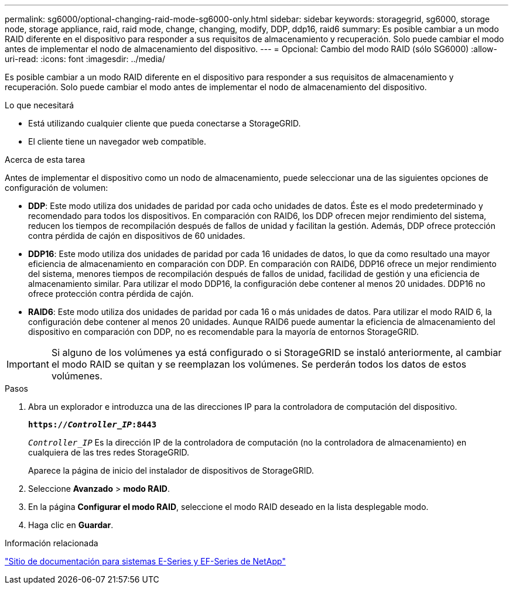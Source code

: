 ---
permalink: sg6000/optional-changing-raid-mode-sg6000-only.html 
sidebar: sidebar 
keywords: storagegrid, sg6000, storage node, storage appliance, raid, raid mode, change, changing, modify, DDP, ddp16, raid6 
summary: Es posible cambiar a un modo RAID diferente en el dispositivo para responder a sus requisitos de almacenamiento y recuperación. Solo puede cambiar el modo antes de implementar el nodo de almacenamiento del dispositivo. 
---
= Opcional: Cambio del modo RAID (sólo SG6000)
:allow-uri-read: 
:icons: font
:imagesdir: ../media/


[role="lead"]
Es posible cambiar a un modo RAID diferente en el dispositivo para responder a sus requisitos de almacenamiento y recuperación. Solo puede cambiar el modo antes de implementar el nodo de almacenamiento del dispositivo.

.Lo que necesitará
* Está utilizando cualquier cliente que pueda conectarse a StorageGRID.
* El cliente tiene un navegador web compatible.


.Acerca de esta tarea
Antes de implementar el dispositivo como un nodo de almacenamiento, puede seleccionar una de las siguientes opciones de configuración de volumen:

* *DDP*: Este modo utiliza dos unidades de paridad por cada ocho unidades de datos. Éste es el modo predeterminado y recomendado para todos los dispositivos. En comparación con RAID6, los DDP ofrecen mejor rendimiento del sistema, reducen los tiempos de recompilación después de fallos de unidad y facilitan la gestión. Además, DDP ofrece protección contra pérdida de cajón en dispositivos de 60 unidades.
* *DDP16*: Este modo utiliza dos unidades de paridad por cada 16 unidades de datos, lo que da como resultado una mayor eficiencia de almacenamiento en comparación con DDP. En comparación con RAID6, DDP16 ofrece un mejor rendimiento del sistema, menores tiempos de recompilación después de fallos de unidad, facilidad de gestión y una eficiencia de almacenamiento similar. Para utilizar el modo DDP16, la configuración debe contener al menos 20 unidades. DDP16 no ofrece protección contra pérdida de cajón.
* *RAID6*: Este modo utiliza dos unidades de paridad por cada 16 o más unidades de datos. Para utilizar el modo RAID 6, la configuración debe contener al menos 20 unidades. Aunque RAID6 puede aumentar la eficiencia de almacenamiento del dispositivo en comparación con DDP, no es recomendable para la mayoría de entornos StorageGRID.



IMPORTANT: Si alguno de los volúmenes ya está configurado o si StorageGRID se instaló anteriormente, al cambiar el modo RAID se quitan y se reemplazan los volúmenes. Se perderán todos los datos de estos volúmenes.

.Pasos
. Abra un explorador e introduzca una de las direcciones IP para la controladora de computación del dispositivo.
+
`*https://_Controller_IP_:8443*`

+
`_Controller_IP_` Es la dirección IP de la controladora de computación (no la controladora de almacenamiento) en cualquiera de las tres redes StorageGRID.

+
Aparece la página de inicio del instalador de dispositivos de StorageGRID.

. Seleccione *Avanzado* > *modo RAID*.
. En la página *Configurar el modo RAID*, seleccione el modo RAID deseado en la lista desplegable modo.
. Haga clic en *Guardar*.


.Información relacionada
http://mysupport.netapp.com/info/web/ECMP1658252.html["Sitio de documentación para sistemas E-Series y EF-Series de NetApp"^]
